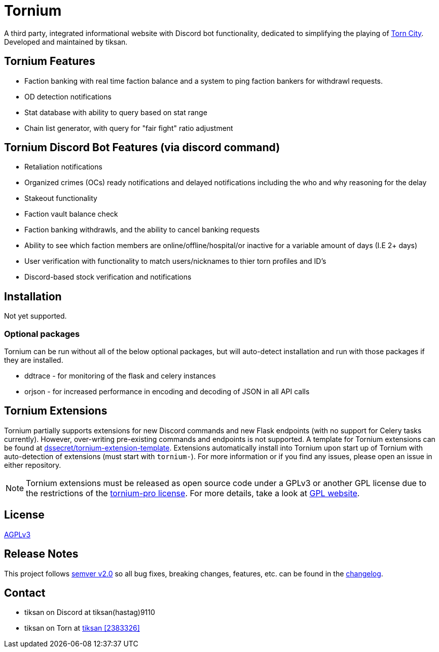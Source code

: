 = Tornium

A third party, integrated informational website with Discord bot functionality, dedicated to simplifying the playing of https://www.torn.com[Torn City]. Developed and maintained by tiksan.

== Tornium Features
- Faction banking with real time faction balance and a system to ping faction bankers for withdrawl requests.
- OD detection notifications
- Stat database with ability to query based on stat range
- Chain list generator, with query for "fair fight" ratio adjustment

== Tornium Discord Bot Features (via discord command)
- Retaliation notifications
- Organized crimes (OCs) ready notifications and delayed notifications including the who and why reasoning for the delay
- Stakeout functionality
- Faction vault balance check
- Faction banking withdrawls, and the ability to cancel banking requests
- Ability to see which faction members are online/offline/hospital/or inactive for a variable amount of days (I.E 2+ days)
- User verification with functionality to match users/nicknames to thier torn profiles and ID's
- Discord-based stock verification and notifications

== Installation
Not yet supported.

=== Optional packages
Tornium can be run without all of the below optional packages, but will auto-detect installation and run with those packages if they are installed.

 - ddtrace - for monitoring of the flask and celery instances
 - orjson - for increased performance in encoding and decoding of JSON in all API calls

== Tornium Extensions
Tornium partially supports extensions for new Discord commands and new Flask endpoints (with no support for Celery tasks currently). However, over-writing pre-existing commands and endpoints is not supported. A template for Tornium extensions can be found at https://github.com/dssecret/tornium-extension-template[dssecret/tornium-extension-template]. Extensions automatically install into Tornium upon start up of Tornium with auto-detection of extensions (must start with `tornium-`). For more information or if you find any issues, please open an issue in either repository.

NOTE: Tornium extensions must be released as open source code under a GPLv3 or another GPL license due to the restrictions of the https://github.com/dssecret/tornium-pro/blob/master/LICENSE[tornium-pro license]. For more details, take a look at https://www.gnu.org/licenses/gpl-3.0.en.html[GPL website].

== License
https://github.com/dssecret/tornium-pro/blob/master/LICENSE[AGPLv3]

== Release Notes
This project follows https://semver.org/[semver v2.0] so all bug fixes, breaking changes, features, etc. can be found in the https://github.com/dssecret/tornium-pro/blob/master/CHANGELOG.adoc[changelog].

== Contact
- tiksan on Discord at tiksan(hastag)9110
- tiksan on Torn at https://www.torn.com/profiles.php?XID=2383326[tiksan [2383326\]]
